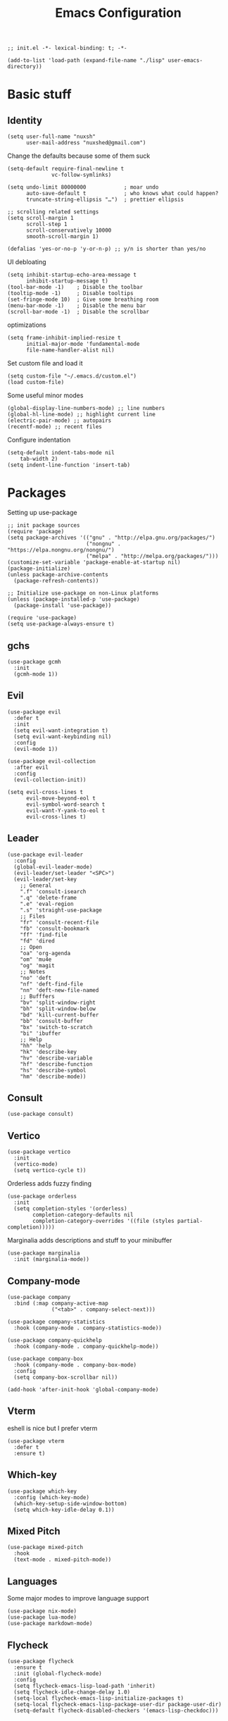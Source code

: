 #+TITLE: Emacs Configuration
#+PROPERTY: header-args:elisp :tangle ./init.el :mkdirp yes
#+HTML_HEAD: <link rel="stylesheet" type="text/css" href="../css/org.css" />
#+HTML_LINK_UP: index.html
#+HTML_LINK_HOME: ../index.html
#+EXPORT_FILE_NAME: emacs-config

#+begin_src elisp
  ;; init.el -*- lexical-binding: t; -*-

  (add-to-list 'load-path (expand-file-name "./lisp" user-emacs-directory))
#+end_src
* Basic stuff

** Identity
#+begin_src elisp
  (setq user-full-name "nuxsh"
        user-mail-address "nuxshed@gmail.com")
#+end_src

Change the defaults because some of them suck
#+begin_src elisp
  (setq-default require-final-newline t
                vc-follow-symlinks)

  (setq undo-limit 80000000            ; moar undo
        auto-save-default t            ; who knows what could happen?
        truncate-string-ellipsis "…")  ; prettier ellipsis

  ;; scrolling related settings
  (setq scroll-margin 1
        scroll-step 1
        scroll-conservatively 10000
        smooth-scroll-margin 1)

  (defalias 'yes-or-no-p 'y-or-n-p) ;; y/n is shorter than yes/no
#+end_src

UI debloating
#+begin_src elisp
  (setq inhibit-startup-echo-area-message t
        inhibit-startup-message t)
  (tool-bar-mode -1)    ; Disable the toolbar
  (tooltip-mode -1)     ; Disable tooltips
  (set-fringe-mode 10)  ; Give some breathing room
  (menu-bar-mode -1)    ; Disable the menu bar
  (scroll-bar-mode -1)  ; Disable the scrollbar
#+end_src

optimizations
#+begin_src elisp
  (setq frame-inhibit-implied-resize t
        initial-major-mode 'fundamental-mode
        file-name-handler-alist nil)
#+end_src

  Set custom file and load it
#+begin_src elisp
  (setq custom-file "~/.emacs.d/custom.el")
  (load custom-file)
#+end_src

Some useful minor modes
#+begin_src elisp
  (global-display-line-numbers-mode) ;; line numbers
  (global-hl-line-mode) ;; highlight current line
  (electric-pair-mode) ;; autopairs
  (recentf-mode) ;; recent files
#+end_src

Configure indentation
#+begin_src elisp
  (setq-default indent-tabs-mode nil
      tab-width 2)
  (setq indent-line-function 'insert-tab)
#+end_src


* Packages

Setting up use-package
#+begin_src elisp
  ;; init package sources
  (require 'package)
  (setq package-archives '(("gnu" . "http://elpa.gnu.org/packages/")
                           ("nongnu" . "https://elpa.nongnu.org/nongnu/")
                           ("melpa" . "http://melpa.org/packages/")))
  (customize-set-variable 'package-enable-at-startup nil)
  (package-initialize)
  (unless package-archive-contents
    (package-refresh-contents))

  ;; Initialize use-package on non-Linux platforms
  (unless (package-installed-p 'use-package)
    (package-install 'use-package))

  (require 'use-package)
  (setq use-package-always-ensure t)
#+end_src

** gchs
#+begin_src elisp
  (use-package gcmh
    :init
    (gcmh-mode 1))
#+end_src
** Evil
#+begin_src elisp
  (use-package evil
    :defer t
    :init
    (setq evil-want-integration t)
    (setq evil-want-keybinding nil)
    :config
    (evil-mode 1))

  (use-package evil-collection
    :after evil
    :config
    (evil-collection-init))

  (setq evil-cross-lines t
        evil-move-beyond-eol t
        evil-symbol-word-search t
        evil-want-Y-yank-to-eol t
        evil-cross-lines t)
#+end_src

** Leader
#+begin_src elisp
  (use-package evil-leader
    :config
    (global-evil-leader-mode)
    (evil-leader/set-leader "<SPC>")
    (evil-leader/set-key
      ;; General
      ".f" 'consult-isearch
      ".q" 'delete-frame
      ".e" 'eval-region
      ".s" 'straight-use-package
      ;; Files
      "fr" 'consult-recent-file
      "fb" 'consult-bookmark
      "ff" 'find-file
      "fd" 'dired
      ;; Open
      "oa" 'org-agenda
      "om" 'mu4e
      "og" 'magit
      ;; Notes
      "no" 'deft
      "nf" 'deft-find-file
      "nn" 'deft-new-file-named
      ;; Bufffers
      "bv" 'split-window-right
      "bh" 'split-window-below
      "bd" 'kill-current-buffer
      "bb" 'consult-buffer
      "bx" 'switch-to-scratch
      "bi" 'ibuffer
      ;; Help
      "hh" 'help
      "hk" 'describe-key
      "hv" 'describe-variable
      "hf" 'describe-function
      "hs" 'describe-symbol
      "hm" 'describe-mode))
#+end_src

** Consult
#+begin_src elisp
  (use-package consult)
#+end_src

** Vertico
#+begin_src elisp
  (use-package vertico
    :init
    (vertico-mode)
    (setq vertico-cycle t))
#+end_src

Orderless adds fuzzy finding
#+begin_src elisp
  (use-package orderless
    :init
    (setq completion-styles '(orderless)
          completion-category-defaults nil
          completion-category-overrides '((file (styles partial-completion)))))
#+end_src

Marginalia adds descriptions and stuff to your minibuffer
#+begin_src elisp
  (use-package marginalia
    :init (marginalia-mode))
#+end_src

** Company-mode
#+begin_src elisp
  (use-package company
    :bind (:map company-active-map
                ("<tab>" . company-select-next)))

  (use-package company-statistics
    :hook (company-mode . company-statistics-mode))

  (use-package company-quickhelp
    :hook (company-mode . company-quickhelp-mode))

  (use-package company-box
    :hook (company-mode . company-box-mode)
    :config
    (setq company-box-scrollbar nil))

  (add-hook 'after-init-hook 'global-company-mode)
#+end_src

** Vterm
eshell is nice but I prefer vterm
#+begin_src elisp
  (use-package vterm
    :defer t
    :ensure t)
#+end_src

** Which-key
#+begin_src elisp
  (use-package which-key
    :config (which-key-mode)
    (which-key-setup-side-window-bottom)
    (setq which-key-idle-delay 0.1))
#+end_src

** Mixed Pitch
#+begin_src elisp
  (use-package mixed-pitch
    :hook
    (text-mode . mixed-pitch-mode))
#+end_src

** Languages
Some major modes to improve language support
#+begin_src elisp
  (use-package nix-mode)
  (use-package lua-mode)
  (use-package markdown-mode)
#+end_src

** Flycheck
#+begin_src elisp
  (use-package flycheck
    :ensure t
    :init (global-flycheck-mode)
    :config
    (setq flycheck-emacs-lisp-load-path 'inherit)
    (setq flycheck-idle-change-delay 1.0)
    (setq-local flycheck-emacs-lisp-initialize-packages t)
    (setq-local flycheck-emacs-lisp-package-user-dir package-user-dir)
    (setq-default flycheck-disabled-checkers '(emacs-lisp-checkdoc)))
#+end_src

** Projectile
#+begin_src elisp
  (use-package projectile
    :defer t
    :config (projectile-mode 1))
#+end_src

** Magit
#+begin_src elisp
  (use-package magit
    :defer t)
#+end_src

* Builtins

** Dired
#+begin_src elisp
  (with-eval-after-load 'dired
    (setq dired-dwim-target t
          dired-listing-switches "-Alh"
          dired-use-ls-dired t
          dired-omit-files "\\`[.]?#\\|\\`[.][.]?\\|\\`[.].*\\'"
          dired-always-read-filesystem t
          dired-create-destination-dirs 'ask
          dired-hide-details-hide-symlink-targets nil
          dired-isearch-filenames 'dwim)
    (define-key dired-mode-map (kbd "^") (lambda () (interactive) (find-alternate-file ".."))))
  (add-hook 'dired-mode-hook 'dired-hide-details-mode)
  (add-hook 'dired-mode-hook 'dired-omit-mode)

  (use-package all-the-icons-dired)
  (add-hook 'dired-mode-hook 'all-the-icons-dired-mode)
  (setq all-the-icons-dired-monochrome 'nil)
#+end_src

** Ibuffer
#+begin_src elisp
  (global-set-key (kbd "C-x C-b") 'ibuffer)
  (with-eval-after-load 'ibuffer
    (setq ibuffer-expert t
          ibuffer-show-empty-filter-groups nil)
    (defun my/human-readable-file-sizes-to-bytes (string)
      "Convert a human-readable file size into bytes."
      (interactive)
      (cond
       ((string-suffix-p "G" string t)
        (* 1000000000 (string-to-number (substring string 0 (- (length string) 1)))))
       ((string-suffix-p "M" string t)
        (* 1000000 (string-to-number (substring string 0 (- (length string) 1)))))
       ((string-suffix-p "K" string t)
        (* 1000 (string-to-number (substring string 0 (- (length string) 1)))))
       (t
        (string-to-number (substring string 0 (- (length string) 1))))))

    (defun my/bytes-to-human-readable-file-sizes (bytes)
      "Convert number of bytes to human-readable file size."
      (interactive)
      (cond
       ((> bytes 1000000000) (format "%10.1fG" (/ bytes 1000000000.0)))
       ((> bytes 100000000) (format "%10.0fM" (/ bytes 1000000.0)))
       ((> bytes 1000000) (format "%10.1fM" (/ bytes 1000000.0)))
       ((> bytes 100000) (format "%10.0fk" (/ bytes 1000.0)))
       ((> bytes 1000) (format "%10.1fk" (/ bytes 1000.0)))
       (t (format "%10d" bytes))))

    ;; Use human readable Size column instead of original one
    (define-ibuffer-column size-h
      (:name "Size"
             :inline t
             :summarizer
             (lambda (column-strings)
               (let ((total 0))
                 (dolist (string column-strings)
                   (setq total
                         (+ (float (my/human-readable-file-sizes-to-bytes string))
                            total)))
                 (my/bytes-to-human-readable-file-sizes total)))
             )
      (my/bytes-to-human-readable-file-sizes (buffer-size)))
#+end_src

Modify the default ibuffer formats
#+begin_src elisp
  (setq ibuffer-formats
        '((mark modified read-only locked " "
                (name 20 20 :left :elide)
                " "
                (size-h 11 -1 :right)
                " "
                (mode 16 16 :left :elide))
          (mark " "
                (name 16 -1)
                " " filename))))
#+end_src

Set filter groups
#+begin_src elisp

  (setq ibuffer-saved-filter-groups
        '(("main"
           ("modified" (and
                        (modified . t)
                        (visiting-file . t)))
           ("term" (or
                    (mode . vterm-mode)
                    (mode . eshell-mode)
                    (mode . term-mode)
                    (mode . shell-mode)))
           ("planning" (or
                        (name . "^\\*Calendar\\*$")
                        (name . "^diary$")
                        (mode . org-agenda-mode)))
           ("img" (mode . image-mode))
           ("config" (filename . "/dotfiles/"))
           ("site" (filename . "/projects/site/"))
           ("code" (filename . "/projects/"))
           ("notes" ( filename . "/notes/"))
           ("org" (mode . org-mode))
           ("dired" (mode . dired-mode))
           ("help" (or (name . "\*Help\*")
                       (name . "\*Apropos\*")
                       (name . "\*info\*")
                       (mode . help-mode)))
           ("internal" (name . "^\*.*$"))
           ("other" (name . "^.*$"))
           )))
  (add-hook 'ibuffer-mode-hook
            (lambda ()
              (ibuffer-auto-mode 1)
              (ibuffer-switch-to-saved-filter-groups "main")))
#+end_src

Add icons to ibuffer
#+begin_src elisp
  (use-package all-the-icons-ibuffer
    :ensure t
    :init (all-the-icons-ibuffer-mode 1))
#+end_src

* UI

** Font
#+begin_src elisp
  (set-face-attribute 'default nil :font "Cascadia Code 10")
  (set-face-attribute 'fixed-pitch nil :font "Cascadia Code 10")
  (set-face-attribute 'variable-pitch nil :font "IBM Plex Sans 10")
#+end_src

** Icons
#+begin_src elisp
  (use-package all-the-icons)
#+end_src

** Theme
#+begin_src elisp
  (use-package doom-themes
    :config
    (load-theme 'doom-cafe t))
#+end_src

** Modeline
#+begin_src elisp
  (use-package mood-line
    :ensure t
    :config
    (mood-line-mode))
#+end_src

** Splash
#+begin_src elisp
  (require 'splash)
  (splash-screen)
#+end_src

** Smooth scrolling
#+begin_src elisp
  (use-package good-scroll
    :config
    (good-scroll-mode 1))
#+end_src

* Mail
#+begin_src elisp
  (require 'mu4e)

  (setq mu4e-maildir (expand-file-name "~/.mail/"))

  (setq mu4e-drafts-folder "/Gmail/[Gmail]/Drafts")
  (setq mu4e-sent-folder   "/Gmail/[Gmail]/Sent Mail")
  (setq mu4e-trash-folder  "/Gmail/[Gmail]/Trash")

  (setq mu4e-get-mail-command "mbsync -a"
        mu4e-compose-signature-auto-include nil
        mu4e-compose-format-flowed t)

  (setq
   user-mail-address "nuxshed@gmail.com"
   user-full-name  "nuxsh")

  (setq mu4e-view-show-images t)

  (setq smtpmail-smtp-server "smtp.gmail.com"
        user-mail-address "nuxshed@gmail.com"
        smtpmail-smtp-user "nuxshed"
        smtpmail-smtp-service 587)

  (setq smtpmail-auth-credentials (expand-file-name "~/.authinfo"))
#+end_src

* Org-mode
#+begin_src elisp
  (use-package org-contrib)
  (use-package org-bullets
    :after org
    :hook
    (org-mode . (lambda () (org-bullets-mode 1))))

  (setq org-src-window-setup 'split-window-below
        org-agenda-window-setup 'split-window-below)

  (setq org-agenda-files '("~/org/agenda.org"))

  (add-hook 'org-agenda-mode-hook
            (lambda ()
              (local-set-key (kbd "q") 'org-agenda-exit)))
  (use-package htmlize)
#+end_src

** Deft
Deft is nice for note-taking
#+begin_src elisp
  (use-package deft
    :config
    (setq deft-directory "~/notes"
          deft-default-extension "org"
          deft-extensions '("txt" "md" "org")
          deft-use-filter-string-for-filename t))

  (add-hook 'deft-mode-hook
            (lambda ()
              (define-key evil-normal-state-local-map (kbd "n") 'deft-new-file-named)
              (define-key evil-normal-state-local-map (kbd "q") 'quit-window)
              (define-key evil-normal-state-local-map (kbd "f") 'deft-find-file)))
#+end_src

** Publishing
#+begin_src elisp
  (setq org-publish-project-alist
        '(
          ("blog"
           :base-directory "~/projects/site/org"
           :base-extension "org" "png" "jpg" "css"
           :publishing-directory "~/projects/site/blog/"
           :recursive t
           :publishing-function org-html-publish-to-html
           :auto-preamble t)
          ("emacs-config"
           :base-directory "~/dotfiles/config/emacs/"
           :base-extension "org" "css" "png"
           :publishing-directory "~/projects/site/blog/"
           :recursive nil
           :publishing-function org-html-publish-to-html
           :auto-preamble t)))
  (setq org-html-postamble nil)
#+end_src

Make org-mode prettier
#+begin_src elisp
    (defun org/prettify-set ()
      (interactive)
      (setq prettify-symbols-alist
            '(("#+begin_src" . "")
              ("#+BEGIN_SRC" . "")
              ("#+end_src" . "")
              ("#+END_SRC" . "")
              ("#+begin_example" . "")
              ("#+BEGIN_EXAMPLE" . "")
              ("#+end_example" . "")
              ("#+END_EXAMPLE" . "")
              ("#+results:" . "")
              ("#+RESULTS:" . "")
              ("#+begin_quote" . "❝")
              ("#+BEGIN_QUOTE" . "❝")
              ("#+end_quote" . "❞")
              ("#+END_QUOTE" . "❞"))))
    (add-hook 'org-mode-hook 'org/prettify-set)

    (defun prog/prettify-set ()
      (interactive)
      (setq prettify-symbols-alist
            '(("lambda" . "λ")
              ("->" . "→")
              ("<-" . "←")
              ("<=" . "≤")
              (">=" . "≥")
              ("!=" . "≠")
              ("~=" . "≃")
              ("=~" . "≃"))))
    (add-hook 'prog-mode-hook 'prog/prettify-set)

    (global-prettify-symbols-mode)
#+end_src

Set up org-babel for elisp
#+begin_src elisp
  (org-babel-do-load-languages
    'org-babel-load-languages
    '((emacs-lisp . t)))
#+end_src

* Literate config
#+begin_src elisp
  (defun org-babel-tangle-config ()
    (when (string-equal (buffer-file-name)
                        (expand-file-name "~/dotfiles/config/emacs/config.org"))
      (let ((org-confirm-babel-evaluate nil))
        (org-babel-tangle))))

  ;; tangle on save
  (add-hook 'org-mode-hook (lambda () (add-hook 'after-save-hook #'org-babel-tangle-config)))
#+end_src

the end
#+begin_src elisp
  ;; init.el ends here
#+end_src
